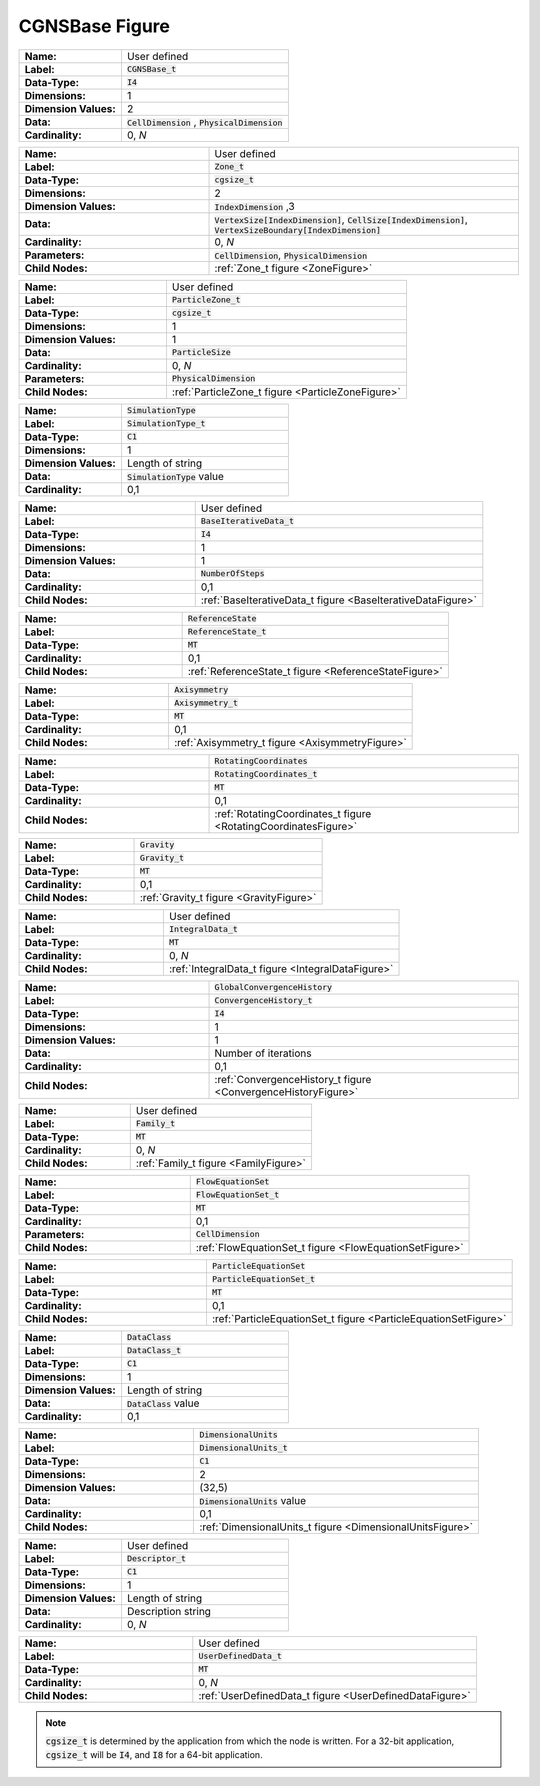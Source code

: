.. CGNS Documentation files
   See LICENSING/COPYRIGHT at root dir of this documentation sources

.. default-domain:: sids

.. role:: sidskey(code)

.. role:: sidsref(code)

.. _CGNSBaseFigure:

CGNSBase Figure
===============

.. container:: fighead2
  
   .. list-table::
      :class:  figtable
      :stub-columns: 1
      :widths: 38 62
     
      * - Name:    
        -  User defined     
      * -  Label:    
        -  :sidskey:`CGNSBase_t`      
      * -  Data-Type:    
        -  :sidskey:`I4`      
      * -  Dimensions:    
        -  1     
      * -  Dimension Values:     
        -  2     
      * -  Data:    
        -  :sidskey:`CellDimension` , :sidskey:`PhysicalDimension`      
      * -  Cardinality:    
        -  0, *N*    

.. container:: columns

  .. container:: left    
    
    .. container:: figelem2
            
       .. list-table::
          :class:  figtable
          :stub-columns: 1
          :widths: 38 62
                       
          * -  Name:           
            -  User defined                   
          * -  Label:           
            -  :sidsref:`Zone_t`                    
          * -  Data-Type:           
            -  :sidskey:`cgsize_t`                    
          * -  Dimensions:           
            -  2                   
          * -  Dimension Values:            
            -  :sidskey:`IndexDimension` ,3                   
          * -  Data:           
            -  :sidskey:`VertexSize[IndexDimension]`, :sidskey:`CellSize[IndexDimension]`, :sidskey:`VertexSizeBoundary[IndexDimension]`                    
          * -  Cardinality:           
            -  0, *N*                    
          * -  Parameters:           
            -  :sidskey:`CellDimension`, :sidskey:`PhysicalDimension`                    
          * -  Child Nodes:           
            -  :ref:`Zone_t figure <ZoneFigure>`         

    .. container:: figelem2
            
       .. list-table::
          :class:  figtable
          :stub-columns: 1
          :widths: 38 62
                       
          * -  Name:           
            -  User defined                   
          * -  Label:           
            -  :sidsref:`ParticleZone_t`                    
          * -  Data-Type:           
            -  :sidskey:`cgsize_t`                    
          * -  Dimensions:           
            -  1                   
          * -  Dimension Values:            
            -  1                   
          * -  Data:           
            -  :sidskey:`ParticleSize`                    
          * -  Cardinality:           
            -  0, *N*                    
          * -  Parameters:           
            -  :sidskey:`PhysicalDimension`                    
          * -  Child Nodes:           
            -  :ref:`ParticleZone_t figure <ParticleZoneFigure>`   

    .. container:: figelem2
            
       .. list-table::
          :class:  figtable
          :stub-columns: 1
          :widths: 38 62
                       
          * -  Name:           
            -  :sidskey:`SimulationType`                    
          * -  Label:           
            -  :sidsref:`SimulationType_t`                    
          * -  Data-Type:           
            -  :sidskey:`C1`                    
          * -  Dimensions:           
            -  1                   
          * -  Dimension Values:     
            -  Length of string
          * -  Data:           
            -  :sidskey:`SimulationType`  value                   
          * -  Cardinality:           
            -  0,1        
    
    .. container:: figelem2
            
       .. list-table::
          :class:  figtable
          :stub-columns: 1
          :widths: 38 62
                       
          * -  Name:           
            -  User defined                   
          * -  Label:           
            -  :sidsref:`BaseIterativeData_t`                    
          * -  Data-Type:           
            -  :sidskey:`I4`                    
          * -  Dimensions:           
            -  1                   
          * -  Dimension Values:            
            -  1                   
          * -  Data:           
            -  :sidskey:`NumberOfSteps`                    
          * -  Cardinality:           
            -  0,1                   
          * -  Child Nodes:           
            -  :ref:`BaseIterativeData_t                figure <BaseIterativeDataFigure>`         
    
    .. container:: figelem2
            
       .. list-table::
          :class:  figtable
          :stub-columns: 1
          :widths: 38 62
                       
          * -  Name:           
            -  :sidskey:`ReferenceState`                    
          * -  Label:           
            -  :sidsref:`ReferenceState_t`                    
          * -  Data-Type:           
            -  :sidskey:`MT`                    
          * -  Cardinality:           
            -  0,1                   
          * -  Child Nodes:            
            -  :ref:`ReferenceState_t                figure <ReferenceStateFigure>`         
    
    .. container:: figelem2
            
       .. list-table::
          :class:  figtable
          :stub-columns: 1
          :widths: 38 62
                       
          * -  Name:           
            -  :sidskey:`Axisymmetry`                    
          * -  Label:           
            -  :sidsref:`Axisymmetry_t`                    
          * -  Data-Type:           
            -  :sidskey:`MT`                    
          * -  Cardinality:           
            -  0,1                   
          * -  Child Nodes:            
            -  :ref:`Axisymmetry_t figure <AxisymmetryFigure>`         
    
    .. container:: figelem2
            
       .. list-table::
          :class:  figtable
          :stub-columns: 1
          :widths: 38 62
                       
          * -  Name:           
            -  :sidskey:`RotatingCoordinates`                    
          * -  Label:           
            -  :sidsref:`RotatingCoordinates_t`                    
          * -  Data-Type:           
            -  :sidskey:`MT`                    
          * -  Cardinality:           
            -  0,1                   
          * -  Child Nodes:            
            -  :ref:`RotatingCoordinates_t figure <RotatingCoordinatesFigure>`         
    
    .. container:: figelem2
            
       .. list-table::
          :class:  figtable
          :stub-columns: 1
          :widths: 38 62
                       
          * -  Name:           
            -  :sidskey:`Gravity`                    
          * -  Label:           
            -  :sidsref:`Gravity_t`                    
          * -  Data-Type:           
            -  :sidskey:`MT`                    
          * -  Cardinality:           
            -  0,1                   
          * -  Child Nodes:            
            -  :ref:`Gravity_t figure <GravityFigure>`         

  .. container:: right  
    
    .. container:: figelem2
            
       .. list-table::
          :class:  figtable
          :stub-columns: 1
          :widths: 38 62
                       
          * -  Name:           
            -  User defined                   
          * -  Label:           
            -  :sidsref:`IntegralData_t`                    
          * -  Data-Type:           
            -  :sidskey:`MT`                    
          * -  Cardinality:           
            -  0, *N*                    
          * -  Child Nodes:            
            -  :ref:`IntegralData_t                figure <IntegralDataFigure>`         
    
    .. container:: figelem2
            
       .. list-table::
          :class:  figtable
          :stub-columns: 1
          :widths: 38 62
                       
          * -  Name:           
            -  :sidskey:`GlobalConvergenceHistory`                    
          * -  Label:           
            -  :sidsref:`ConvergenceHistory_t`                    
          * -  Data-Type:           
            -  :sidskey:`I4`                    
          * -  Dimensions:           
            -  1                   
          * -  Dimension Values:            
            -  1                   
          * -  Data:           
            -  Number of iterations                   
          * -  Cardinality:           
            -  0,1                   
          * -  Child Nodes:           
            -  :ref:`ConvergenceHistory_t figure <ConvergenceHistoryFigure>`         
    
    .. container:: figelem2
            
       .. list-table::
          :class:  figtable
          :stub-columns: 1
          :widths: 38 62
                       
          * -  Name:           
            -  User defined                   
          * -  Label:           
            -  :sidsref:`Family_t`                    
          * -  Data-Type:           
            -  :sidskey:`MT`                    
          * -  Cardinality:           
            -  0, *N*                    
          * -  Child Nodes:            
            -  :ref:`Family_t figure <FamilyFigure>`         
    
    .. container:: figelem2
            
       .. list-table::
          :class:  figtable
          :stub-columns: 1
          :widths: 38 62
                       
          * -  Name:           
            -  :sidskey:`FlowEquationSet`                    
          * -  Label:           
            -  :sidsref:`FlowEquationSet_t`                    
          * -  Data-Type:           
            -  :sidskey:`MT`                    
          * -  Cardinality:           
            -  0,1                   
          * -  Parameters:           
            -  :sidskey:`CellDimension`                    
          * -  Child Nodes:            
            -  :ref:`FlowEquationSet_t figure <FlowEquationSetFigure>`

    .. container:: figelem2
            
       .. list-table::
          :class:  figtable
          :stub-columns: 1
          :widths: 38 62
                       
          * -  Name:           
            -  :sidskey:`ParticleEquationSet`                    
          * -  Label:           
            -  :sidsref:`ParticleEquationSet_t`                    
          * -  Data-Type:           
            -  :sidskey:`MT`                    
          * -  Cardinality:           
            -  0,1                                   
          * -  Child Nodes:            
            -  :ref:`ParticleEquationSet_t figure <ParticleEquationSetFigure>`  
    
    .. container:: figelem2
            
       .. list-table::
          :class:  figtable
          :stub-columns: 1
          :widths: 38 62
                       
          * -  Name:           
            -  :sidskey:`DataClass`                    
          * -  Label:           
            -  :sidsref:`DataClass_t`                    
          * -  Data-Type:           
            -  :sidskey:`C1`                    
          * -  Dimensions:           
            -  1                   
          * -  Dimension Values:            
            -  Length of string                   
          * -  Data:           
            -  :sidskey:`DataClass`  value                   
          * -  Cardinality:           
            -  0,1        
    
    .. container:: figelem2
            
       .. list-table::
          :class:  figtable
          :stub-columns: 1
          :widths: 38 62
                       
          * -  Name:           
            -  :sidskey:`DimensionalUnits`                    
          * -  Label:           
            -  :sidsref:`DimensionalUnits_t`                    
          * -  Data-Type:           
            -  :sidskey:`C1`                    
          * -  Dimensions:           
            -  2                   
          * -  Dimension Values:            
            -  (32,5)                   
          * -  Data:           
            -  :sidskey:`DimensionalUnits`  value                   
          * -  Cardinality:           
            -  0,1                   
          * -  Child Nodes:            
            -  :ref:`DimensionalUnits_t figure <DimensionalUnitsFigure>`         
    
    .. container:: figelem2
            
       .. list-table::
          :class:  figtable
          :stub-columns: 1
          :widths: 38 62
                       
          * -  Name:           
            -  User defined                   
          * -  Label:           
            -  :sidsref:`Descriptor_t`                    
          * -  Data-Type:           
            -  :sidskey:`C1`                    
          * -  Dimensions:           
            -  1                   
          * -  Dimension Values:            
            -  Length of string                   
          * -  Data:           
            -  Description string                   
          * -  Cardinality:           
            -  0, *N*         
    
    .. container:: figelem2
            
       .. list-table::
          :class:  figtable
          :stub-columns: 1
          :widths: 38 62
                       
          * -  Name:           
            -  User defined                   
          * -  Label:           
            -  :sidsref:`UserDefinedData_t`                    
          * -  Data-Type:           
            -  :sidskey:`MT`                    
          * -  Cardinality:           
            -  0, *N*                    
          * -  Child Nodes:            
            -  :ref:`UserDefinedData_t figure <UserDefinedDataFigure>`         

.. note::

   :sidskey:`cgsize_t` is determined by the application from which the node is written. For a 32-bit application, :sidskey:`cgsize_t` will be :sidskey:`I4`, and :sidskey:`I8` for a 64-bit application.


.. last line
